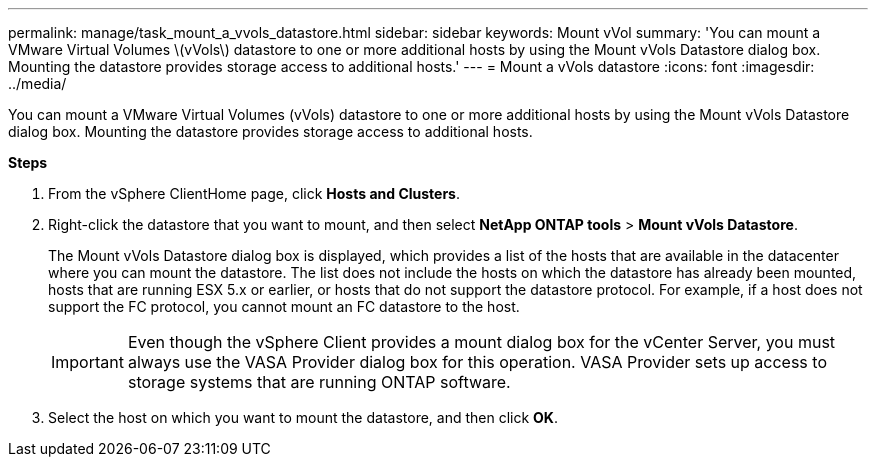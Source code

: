 ---
permalink: manage/task_mount_a_vvols_datastore.html
sidebar: sidebar
keywords: Mount vVol
summary: 'You can mount a VMware Virtual Volumes \(vVols\) datastore to one or more additional hosts by using the Mount vVols Datastore dialog box. Mounting the datastore provides storage access to additional hosts.'
---
= Mount a vVols datastore
:icons: font
:imagesdir: ../media/

[.lead]
You can mount a VMware Virtual Volumes (vVols) datastore to one or more additional hosts by using the Mount vVols Datastore dialog box. Mounting the datastore provides storage access to additional hosts.

*Steps*

. From the vSphere ClientHome page, click *Hosts and Clusters*.
. Right-click the datastore that you want to mount, and then select *NetApp ONTAP tools* > *Mount vVols Datastore*.
+
The Mount vVols Datastore dialog box is displayed, which provides a list of the hosts that are available in the datacenter where you can mount the datastore. The list does not include the hosts on which the datastore has already been mounted, hosts that are running ESX 5.x or earlier, or hosts that do not support the datastore protocol. For example, if a host does not support the FC protocol, you cannot mount an FC datastore to the host.
+
IMPORTANT: Even though the vSphere Client provides a mount dialog box for the vCenter Server, you must always use the VASA Provider dialog box for this operation. VASA Provider sets up access to storage systems that are running ONTAP software.

. Select the host on which you want to mount the datastore, and then click *OK*.

